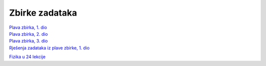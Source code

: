 Zbirke zadataka
===============

| `Plava zbirka, 1. dio <https://github.com/win32mk/tsrb-h_razred/raw/master/source/3_razred/fizika/Fizika_Zbirka_1.pdf>`_
| `Plava zbirka, 2. dio <https://github.com/win32mk/tsrb-h_razred/raw/master/source/3_razred/fizika/Fizika_Zbirka_2.pdf>`_
| `Plava zbirka, 3. dio <https://github.com/win32mk/tsrb-h_razred/raw/master/source/3_razred/fizika/Fizika_Zbirka_3.pdf>`_
| `Rješenja zadataka iz plave zbirke, 1. dio <https://github.com/win32mk/tsrb-h_razred/raw/master/source/3_razred/fizika/Fizika_Zbirka_rjesenja.pdf>`_

`Fizika u 24 lekcije <https://github.com/win32mk/tsrb-h_razred/raw/master/source/3_razred/fizika/Fizika-u-24-Lekcije.pdf>`_